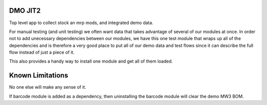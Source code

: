 =========================
DMO JIT2
=========================

Top level app to collect stock an mrp mods, and integrated demo data.

For manual testing (and unit testing) we often want data that takes advantage
of several of our modules at once.  In order not to add unecessary dependencies
between our modules, we have this one test module that wraps up all of the
dependencies and is therefore a very good place to put all of our demo data
and test flows since it can describe the full flow instead of just a piece of it.

This also provides a handy way to install one module and get all of them loaded.

==================
Known Limitations
==================

No one else will make any sense of it.

If barcode module is added as a dependency, then uninstalling the barcode module
will clear the demo MW3 BOM.
